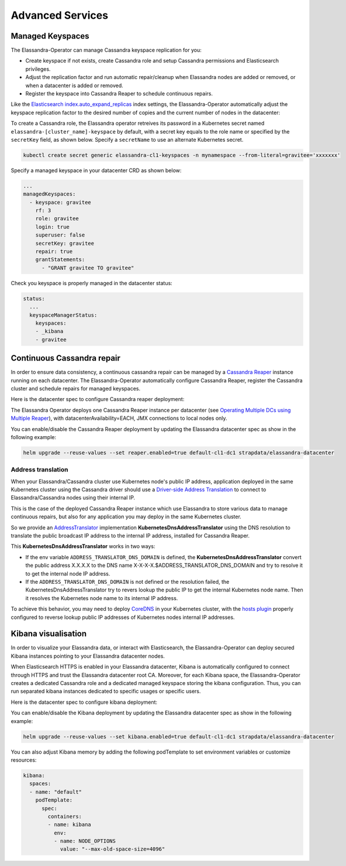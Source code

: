 Advanced Services
*****************

Managed Keyspaces
=================

The Elassandra-Operator can manage Cassandra keyspace replication for you:

* Create keyspace if not exists, create Cassandra role and setup Cassandra permissions and Elasticsearch privileges.
* Adjust the replication factor and run automatic repair/cleanup when Elassandra nodes are added or removed, or when a datacenter is added or removed.
* Register the keyspace into Cassandra Reaper to schedule continuous repairs.

Like the `Elasticsearch index.auto_expand_replicas <https://www.elastic.co/guide/en/elasticsearch/reference/current/index-modules.html#dynamic-index-settings>`_
index settings, the Elassandra-Operator automatically adjust the keyspace replication factor to the desired number of copies and the current number of nodes in the datacenter:

To create a Cassandra role, the Elassandra operator retreives its password in a Kubernetes secret named ``elassandra-[cluster_name]-keyspace`` by default, with
a secret key equals to the role name or specified by the ``secretKey`` field, as shown below. Specify a ``secretName`` to use an alternate Kubernetes secret.

.. code::

    kubectl create secret generic elassandra-cl1-keyspaces -n mynamespace --from-literal=gravitee='xxxxxxx'

Specify a managed keyspace in your datacenter CRD as shown below:

.. code::

    ...
    managedKeyspaces:
      - keyspace: gravitee
        rf: 3
        role: gravitee
        login: true
        superuser: false
        secretKey: gravitee
        repair: true
        grantStatements:
          - "GRANT gravitee TO gravitee"

Check you keyspace is properly managed in the datacenter status:

.. code::

    status:
      ...
      keyspaceManagerStatus:
        keyspaces:
        - _kibana
        - gravitee

Continuous Cassandra repair
===========================

In order to ensure data consistency, a continuous cassandra repair can be managed by a `Cassandra Reaper <https://http://cassandra-reaper.io/>`_
instance running on each datacenter. The Elassandra-Operator automatically configure Cassandra Reaper,
register the Cassandra cluster and schedule repairs for managed keyspaces.

.. image:: ./images/reaper-cluster.png

Here is the datacenter spec to configure Cassandra reaper deployment:

.. jsonschema:: datacenter-spec.json#/properties/reaper

The Elassandra Operator deploys one Cassandra Reaper instance per datacenter
(see `Operating Multiple DCs using Multiple Reaper <http://cassandra-reaper.io/docs/usage/multi_dc_distributed/>`_),
with datacenterAvailability=EACH, JMX connections to local nodes only.

You can enable/disable the Cassandra Reaper deployment by updating the Elassandra datacenter spec as show in
the following example:

.. code::

    helm upgrade --reuse-values --set reaper.enabled=true default-cl1-dc1 strapdata/elassandra-datacenter

Address translation
-------------------

When your Elassandra/Cassandra cluster use Kubernetes node's public IP address,
application deployed in the same Kubernetes cluster using the Cassandra driver should use a
`Driver-side Address Translation <https://docs.datastax.com/en/developer/java-driver/3.7/manual/address_resolution/>`_ to connect to Elassandra/Cassandra nodes
using their internal IP.

This is the case of the deployed Cassandra Reaper instance which use Elassandra to store various data to manage continuous repairs,
but also for any application you may deploy in the same Kubernetes cluster.

So we provide an `AddressTranslator <https://docs.datastax.com/en/developer/java-driver/3.7/manual/address_resolution/>`_
implementation **KubernetesDnsAddressTranslator** using the DNS resolution to translate the public broadcast IP address to the internal IP address,
installed for Cassandra Reaper.

This **KubernetesDnsAddressTranslator** works in two ways:

* If the env variable ``ADDRESS_TRANSLATOR_DNS_DOMAIN`` is defined, the **KubernetesDnsAddressTranslator** convert the public address X.X.X.X
  to the DNS name X-X-X-X.$ADDRESS_TRANSLATOR_DNS_DOMAIN and try to resolve it to get the internal node IP address.
* If the ``ADDRESS_TRANSLATOR_DNS_DOMAIN`` is not defined or the resolution failed, the KubernetesDnsAddressTranslator try to
  revers lookup the public IP to get the internal Kubernetes node name. Then it resolves the Kubernetes node name to its internal IP address.

To achieve this behavior, you may need to deploy `CoreDNS <https://coredns.io/>`_ in your Kubernetes cluster,
with the `hosts plugin <https://coredns.io/plugins/hosts/>`_
properly configured to reverse lookup public IP addresses of Kubernetes nodes internal IP addresses.

Kibana visualisation
====================

In order to visualize your Elassandra data, or interact with Elasticsearch, the Elassandra-Operator can deploy
secured Kibana instances pointing to your Elassandra datacenter nodes.

.. image:: ./images/kibana-cluster-state.png

When Elasticsearch HTTPS is enabled in your Elassandra datacenter, Kibana is automatically configured to connect
through HTTPS and trust the Elassandra datacenter root CA. Moreover, for each Kibana space, the Elassandra-Operator
creates a dedicated Cassandra role and a dedicated managed keyspace storing the kibana configuration.
Thus, you can run separated kibana instances dedicated to specific usages or specific users.

Here is the datacenter spec to configure kibana deployment:

.. jsonschema:: datacenter-spec.json#/properties/elasticsearch/properties/kibana

You can enable/disable the Kibana deployment by updating the Elassandra datacenter spec as show in
the following example:

.. code::

    helm upgrade --reuse-values --set kibana.enabled=true default-cl1-dc1 strapdata/elassandra-datacenter

You can also adjust Kibana memory by adding the following podTemplate to set environment variables or customize resources:

.. code::

    kibana:
      spaces:
      - name: "default"
        podTemplate:
          spec:
            containers:
            - name: kibana
              env:
              - name: NODE_OPTIONS
                value: "--max-old-space-size=4096"